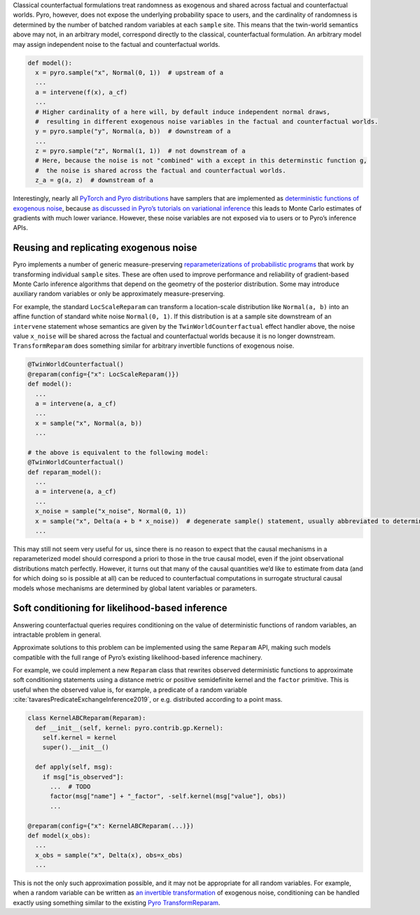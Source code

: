 Classical counterfactual formulations treat randomness as exogenous and shared across factual and counterfactual
worlds. Pyro, however, does not expose the underlying probability space to users, and the cardinality of
randomness is determined by the number of batched random variables at each ``sample`` site. This means that the twin-world
semantics above may not, in an arbitrary model, correspond directly to the classical, counterfactual formulation.
An arbitrary model may assign independent noise to the factual and counterfactual worlds.

.. code:: python

   def model():
     x = pyro.sample("x", Normal(0, 1))  # upstream of a
     ...
     a = intervene(f(x), a_cf)
     ...
     # Higher cardinality of a here will, by default induce independent normal draws,
     #  resulting in different exogenous noise variables in the factual and counterfactual worlds.
     y = pyro.sample("y", Normal(a, b))  # downstream of a
     ...
     z = pyro.sample("z", Normal(1, 1))  # not downstream of a
     # Here, because the noise is not "combined" with a except in this determinstic function g,
     #  the noise is shared across the factual and counterfactual worlds.
     z_a = g(a, z)  # downstream of a

Interestingly, nearly all `PyTorch and Pyro
distributions <https://pytorch.org/docs/stable/distributions.html>`__
have samplers that are implemented as
`deterministic functions of exogenous
noise <https://pytorch.org/docs/stable/distributions.html#torch.distributions.distribution.Distribution.rsample>`__,
because `as discussed in Pyro’s tutorials on variational
inference <http://pyro.ai/examples/svi_part_iii.html#Easy-Case:-Reparameterizable-Random-Variables>`__
this leads to Monte Carlo estimates of gradients with much lower
variance. However, these noise variables are not
exposed via to users or to Pyro’s inference APIs.

Reusing and replicating exogenous noise
---------------------------------------

Pyro implements a number of generic measure-preserving
`reparameterizations of probabilistic
programs <https://docs.pyro.ai/en/stable/infer.reparam.html>`__ that
work by transforming individual ``sample`` sites. These are often used
to improve performance and reliability of gradient-based Monte Carlo
inference algorithms that depend on the geometry of the posterior
distribution. Some may introduce auxiliary random variables or only be
approximately measure-preserving.

For example, the standard ``LocScaleReparam`` can transform a
location-scale distribution like ``Normal(a, b)`` into an affine
function of standard white noise ``Normal(0, 1)``. If this distribution
is at a sample site downstream of an ``intervene`` statement whose
semantics are given by the ``TwinWorldCounterfactual`` effect handler
above, the noise value ``x_noise`` will be shared across the factual and
counterfactual worlds because it is no longer downstream.
``TransformReparam`` does something similar for arbitrary invertible
functions of exogenous noise.

.. code:: python

   @TwinWorldCounterfactual()
   @reparam(config={"x": LocScaleReparam()})
   def model():
     ...
     a = intervene(a, a_cf)
     ...
     x = sample("x", Normal(a, b))
     ...

   # the above is equivalent to the following model:
   @TwinWorldCounterfactual()
   def reparam_model():
     ...
     a = intervene(a, a_cf)
     ...
     x_noise = sample("x_noise", Normal(0, 1))
     x = sample("x", Delta(a + b * x_noise))  # degenerate sample() statement, usually abbreviated to deterministic()
     ...

This may still not seem very useful for us, since there is no reason to
expect that the causal mechanisms in a reparameterized model should
correspond a priori to those in the true causal model, even if the joint
observational distributions match perfectly. However, it turns out that
many of the causal quantities we’d like to estimate from data (and for
which doing so is possible at all) can be reduced to counterfactual
computations in surrogate structural causal models whose mechanisms are
determined by global latent variables or parameters.

Soft conditioning for likelihood-based inference
------------------------------------------------

Answering counterfactual queries requires conditioning on the value of
deterministic functions of random variables, an intractable problem in
general.

Approximate solutions to this problem can be implemented using the same
``Reparam`` API, making such models compatible with the full range of
Pyro’s existing likelihood-based inference machinery.

..
    TODO need to also cite the predicate exchange thing here if we want to use this example?

For example, we could implement a new ``Reparam``
class that rewrites observed deterministic functions to approximate soft
conditioning statements using a distance metric or positive semidefinite
kernel and the ``factor`` primitive. This is useful when the observed value is, for example, a predicate
of a random variable :cite:`tavaresPredicateExchangeInference2019`, or e.g. distributed according to a point mass.

.. code:: python

   class KernelABCReparam(Reparam):
     def __init__(self, kernel: pyro.contrib.gp.Kernel):
       self.kernel = kernel
       super().__init__()

     def apply(self, msg):
       if msg["is_observed"]:
         ...  # TODO
         factor(msg["name"] + "_factor", -self.kernel(msg["value"], obs))
         ...

   @reparam(config={"x": KernelABCReparam(...)})
   def model(x_obs):
     ...
     x_obs = sample("x", Delta(x), obs=x_obs)
     ...

This is not the only such approximation possible, and it may not be
appropriate for all random variables. For example, when a random
variable can be written as `an invertible transformation <https://pytorch.org/docs/master/distributions.html#torch.distributions.transformed_distribution.TransformedDistribution>`_
of exogenous noise, conditioning can be handled exactly using something
similar to the existing
`Pyro TransformReparam <https://docs.pyro.ai/en/stable/infer.reparam.html#module-pyro.infer.reparam.transform>`_.
